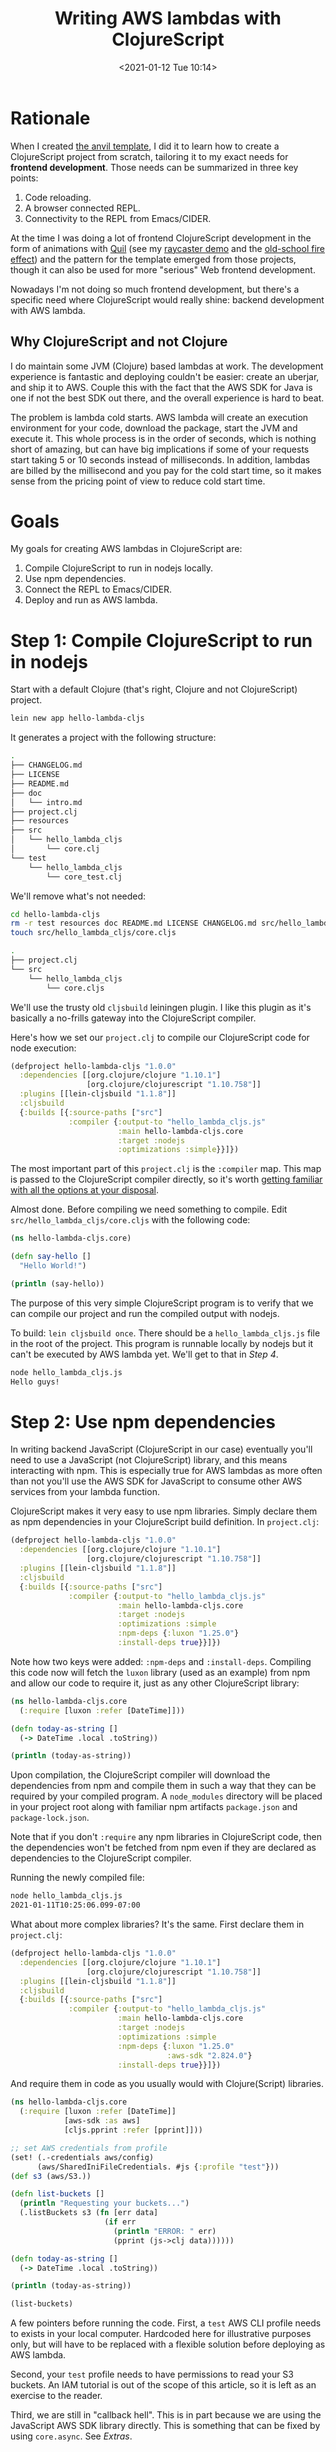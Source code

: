 #+HUGO_BASE_DIR: ../../
#+HUGO_SECTION: posts
#+HUGO_DRAFT: true
#+PROPERTY: header-args :exports both

#+title: Writing AWS lambdas with ClojureScript
#+date: <2021-01-12 Tue 10:14>

* Rationale

When I created [[https://github.com/cesarolea/anvil-lein-template][the anvil template]], I did it to learn how to create a
ClojureScript project from scratch, tailoring it to my exact needs for
*frontend development*. Those needs can be summarized in three key
points:

1. Code reloading.
2. A browser connected REPL.
3. Connectivity to the REPL from Emacs/CIDER.

At the time I was doing a lot of frontend ClojureScript development in
the form of animations with [[http://quil.info][Quil]] (see my
[[https://blog.cesarolea.com/posts/raycasting-demo/index.html][raycaster
demo]] and the [[https://blog.cesarolea.com/posts/efecto-de-fuego-con-clojurescript/index.html][old-school fire effect]]) and the pattern for the
template emerged from those projects, though it can also be used for
more "serious" Web frontend development.

Nowadays I'm not doing so much frontend development, but there's a
specific need where ClojureScript would really shine: backend
development with AWS lambda.

** Why ClojureScript and not Clojure

   I do maintain some JVM (Clojure) based lambdas at work. The
   development experience is fantastic and deploying couldn't be
   easier: create an uberjar, and ship it to AWS. Couple this with the
   fact that the AWS SDK for Java is one if not the best SDK out
   there, and the overall experience is hard to beat.

   The problem is lambda cold starts. AWS lambda will create an
   execution environment for your code, download the package, start
   the JVM and execute it. This whole process is in the order of
   seconds, which is nothing short of amazing, but can have big
   implications if some of your requests start taking 5 or 10 seconds
   instead of milliseconds. In addition, lambdas are billed by the
   millisecond and you pay for the cold start time, so it makes sense
   from the pricing point of view to reduce cold start time.

* Goals

My goals for creating AWS lambdas in ClojureScript are:

1. Compile ClojureScript to run in nodejs locally.
2. Use npm dependencies.
3. Connect the REPL to Emacs/CIDER.
4. Deploy and run as AWS lambda.

* Step 1: Compile ClojureScript to run in nodejs

Start with a default Clojure (that's right, Clojure and not
ClojureScript) project.

#+begin_src sh
lein new app hello-lambda-cljs
#+end_src

It generates a project with the following structure:

#+NAME: Setting up the project
#+begin_src sh
  .
  ├── CHANGELOG.md
  ├── LICENSE
  ├── README.md
  ├── doc
  │   └── intro.md
  ├── project.clj
  ├── resources
  ├── src
  │   └── hello_lambda_cljs
  │       └── core.clj
  └── test
      └── hello_lambda_cljs
          └── core_test.clj
#+end_src

We'll remove what's not needed:

#+begin_src sh
cd hello-lambda-cljs
rm -r test resources doc README.md LICENSE CHANGELOG.md src/hello_lambda_cljs/core.clj
touch src/hello_lambda_cljs/core.cljs
#+end_src

#+NAME: New project structure
#+begin_src sh
  .
  ├── project.clj
  └── src
      └── hello_lambda_cljs
          └── core.cljs
#+end_src

We'll use the trusty old ~cljsbuild~ leiningen plugin. I like this
plugin as it's basically a no-frills gateway into the ClojureScript
compiler.

Here's how we set our ~project.clj~ to compile our ClojureScript code
for node execution:

#+begin_src clojure
  (defproject hello-lambda-cljs "1.0.0"
    :dependencies [[org.clojure/clojure "1.10.1"]
                   [org.clojure/clojurescript "1.10.758"]]
    :plugins [[lein-cljsbuild "1.1.8"]]
    :cljsbuild
    {:builds [{:source-paths ["src"]
               :compiler {:output-to "hello_lambda_cljs.js"
                          :main hello-lambda-cljs.core
                          :target :nodejs
                          :optimizations :simple}}]})
#+end_src

The most important part of this ~project.clj~ is the ~:compiler~
map. This map is passed to the ClojureScript compiler directly, so
it's worth [[https://clojurescript.org/reference/compiler-options][getting familiar with all the options at your disposal]].

Almost done. Before compiling we need something to compile. Edit
~src/hello_lambda_cljs/core.cljs~ with the following code:

#+begin_src clojure
  (ns hello-lambda-cljs.core)

  (defn say-hello []
    "Hello World!")

  (println (say-hello))
#+end_src

The purpose of this very simple ClojureScript program is to verify
that we can compile our project and run the compiled output with
nodejs.

To build: ~lein cljsbuild once~. There should be a
~hello_lambda_cljs.js~ file in the root of the project. This program
is runnable locally by nodejs but it can't be executed by AWS lambda
yet. We'll get to that in [[Step 4: Deploy and run as AWS lambda][Step 4]].

#+begin_src sh
  node hello_lambda_cljs.js
  Hello guys!
#+end_src

* Step 2: Use npm dependencies

In writing backend JavaScript (ClojureScript in our case) eventually
you'll need to use a JavaScript (not ClojureScript) library, and this
means interacting with npm. This is especially true for AWS lambdas as
more often than not you'll use the AWS SDK for JavaScript to consume
other AWS services from your lambda function.

ClojureScript makes it very easy to use npm libraries. Simply declare
them as npm dependencies in your ClojureScript build definition. In
~project.clj~:

#+begin_src clojure
  (defproject hello-lambda-cljs "1.0.0"
    :dependencies [[org.clojure/clojure "1.10.1"]
                   [org.clojure/clojurescript "1.10.758"]]
    :plugins [[lein-cljsbuild "1.1.8"]]
    :cljsbuild
    {:builds [{:source-paths ["src"]
               :compiler {:output-to "hello_lambda_cljs.js"
                          :main hello-lambda-cljs.core
                          :target :nodejs
                          :optimizations :simple
                          :npm-deps {:luxon "1.25.0"}
                          :install-deps true}}]})
#+end_src

Note how two keys were added: ~:npm-deps~ and
~:install-deps~. Compiling this code now will fetch the ~luxon~
library (used as an example) from npm and allow our code to require
it, just as any other ClojureScript library:

#+begin_src clojure
  (ns hello-lambda-cljs.core
    (:require [luxon :refer [DateTime]]))

  (defn today-as-string []
    (-> DateTime .local .toString))

  (println (today-as-string))
#+end_src

Upon compilation, the ClojureScript compiler will download the
dependencies from npm and compile them in such a way that they can be
required by your compiled program. A ~node_modules~ directory will be
placed in your project root along with familiar npm artifacts
~package.json~ and ~package-lock.json~.

Note that if you don't ~:require~ any npm libraries in ClojureScript
code, then the dependencies won't be fetched from npm even if they are
declared as dependencies to the ClojureScript compiler.

Running the newly compiled file:

#+begin_src sh
  node hello_lambda_cljs.js
  2021-01-11T10:25:06.099-07:00
#+end_src

What about more complex libraries? It's the same. First declare them
in ~project.clj~:

#+begin_src clojure
  (defproject hello-lambda-cljs "1.0.0"
    :dependencies [[org.clojure/clojure "1.10.1"]
                   [org.clojure/clojurescript "1.10.758"]]
    :plugins [[lein-cljsbuild "1.1.8"]]
    :cljsbuild
    {:builds [{:source-paths ["src"]
               :compiler {:output-to "hello_lambda_cljs.js"
                          :main hello-lambda-cljs.core
                          :target :nodejs
                          :optimizations :simple
                          :npm-deps {:luxon "1.25.0"
                                     :aws-sdk "2.824.0"}
                          :install-deps true}}]})
#+end_src

And require them in code as you usually would with Clojure(Script)
libraries.

#+begin_src clojure
  (ns hello-lambda-cljs.core
    (:require [luxon :refer [DateTime]]
              [aws-sdk :as aws]
              [cljs.pprint :refer [pprint]]))

  ;; set AWS credentials from profile
  (set! (.-credentials aws/config)
        (aws/SharedIniFileCredentials. #js {:profile "test"}))
  (def s3 (aws/S3.))

  (defn list-buckets []
    (println "Requesting your buckets...")
    (.listBuckets s3 (fn [err data]
                       (if err
                         (println "ERROR: " err)
                         (pprint (js->clj data))))))

  (defn today-as-string []
    (-> DateTime .local .toString))

  (println (today-as-string))

  (list-buckets)
#+end_src

A few pointers before running the code. First, a ~test~ AWS CLI
profile needs to exists in your local computer. Hardcoded here for
illustrative purposes only, but will have to be replaced with a
flexible solution before deploying as AWS lambda.

Second, your ~test~ profile needs to have permissions to read your S3
buckets. An IAM tutorial is out of the scope of this article, so it is
left as an exercise to the reader.

Third, we are still in "callback hell". This is in part because we are
using the JavaScript AWS SDK library directly. This is something that
can be fixed by using ~core.async~. See [[Extras][Extras]].

Compile and run locally as before, you should get a listing of all
your S3 buckets in a Clojure map:

#+begin_src sh
  {"Buckets"
   [{"Name"
     "some-bucket-1",
     "CreationDate" #inst "2020-08-13T19:22:22.000-00:00"}
    {"Name" "some-other-bucket",
     "CreationDate" #inst "2020-08-21T17:12:16.000-00:00"}
    {"Name"
     "yet-another-bucket",
     "CreationDate" #inst "2020-10-18T16:18:52.000-00:00"}
    {"Name" "and-some-more-buckets",
     "CreationDate" #inst "2020-07-07T15:09:09.000-00:00"}],
   "Owner"
   {"DisplayName" "your-aws-account",
    "ID"
    "some-random-id"}}
#+end_src

* Step 3: The REPL

While the main objective is to run our ClojureScript code (transpiled
to JavaScript code) in AWS as a lambda function, equally important is
the development experience. Without the REPL this experience would be
significantly hampered.

There are multiple ways to achieve it. CIDER in Emacs supports a
nodejs REPL. The process is very simple, you ~M-x cider-jack-in-cljs~,
select node as REPL and it starts node as a subprocess. But I prefer
running the server in a separate terminal, and let CIDER connect to
it.

For the REPL we'll use [[https://github.com/thheller/shadow-cljs][shadow-cljs]]. Shadow-cljs is much more than just
a REPL, but we won't be using any of its other capabilities here.

To install shadow-cljs, in your project root ~npm install -D
shadow-cljs~. It will add shadow-cljs as a development
dependency. Next we need to add a configuration file for shadow-cljs
~shadow-cljs.edn~ with content:

#+begin_src clojure
  {:dependencies [[cider/cider-nrepl "0.25.6"]]}
#+end_src

Your project tree should look like this:

#+begin_src sh
    .
    ├── project.clj
    ├── shadow-cljs.clj
    └── src
        └── hello_lambda_cljs
            └── core.cljs
#+end_src

Running the REPL is as easy as executing ~npx shadow-cljs
node-repl~. After a while it will respond with:

#+begin_src sh
  shadow-cljs - server version: 2.11.13 running at http://localhost:9630
  shadow-cljs - nREPL server started on port 39049
  cljs.user=> shadow-cljs - #4 ready!
#+end_src

To connect to this REPL from Emacs/CIDER ~M-x cider-connect-cljs~ and
follow the prompts. It will ask for:

- Host: ~localhost~
- Port: In this case ~39049~
- Type of REPL: ~shadow~
- Shadow build: ~node-repl~

It should connect and be able to use it just as you would with a
Clojure REPL.

[[./cider-clojurescript-repl.png]]

* Step 4: Deploy and run as AWS lambda

Before deploying as AWS lambda there's two things we need to fix:

1. The profile credentials need to be set only if running
   locally. When running as lambda it should pick its credentials from
   the role assigned to it.
2. There's no AWS lambda entry point.

We can use the presence of the ~AWS_PROFILE~ environment variable as a
flag to either set the credentials ourselves, or let the SDK take the
lambda role.

#+NAME: main lambda entry point
#+begin_src clojure
  (ns hello-lambda-cljs.core
    (:require [aws-sdk :as aws]
              [cljs.pprint :refer [pprint]]))

  ;; set AWS credentials from profile
  (when (-> js/process .-env .-AWS_PROFILE)
    (set! (.-credentials aws/config)
          (aws/SharedIniFileCredentials.
           #js {:profile (-> js/process .-env .-AWS_PROFILE)})))
  (def s3 (aws/S3.))

  (defn list-buckets []
    (println "Requesting your buckets...")
    (.listBuckets s3 (fn [err data]
                       (if err
                         (println "ERROR: " err)
                         (pprint (js->clj data))))))

  (list-buckets)
#+end_src

With the code above, if the environment variable ~AWS_PROFILE~ is not
set, then the SDK will follow it's own authentication chain. When
running locally we will set the ~AWS_PROFILE~ to our IAM profile and
when running in a lambda we will simply not set it, allowing the role
assigned to the lambda to take over. This fixes issue #1.

Issue #2 requires us to specify the lambda entry point, its
*handler*. The handler is the function that the AWS lambda runtime
will execute and needs to have a specific signature.

#+begin_src clojure
  (ns hello-lambda-cljs.core
    (:require [aws-sdk :as aws]
              [cljs.pprint :refer [pprint]]))

  ;; set AWS credentials from profile
  (when (-> js/process .-env .-AWS_PROFILE)
    (set! (.-credentials aws/config)
          (aws/SharedIniFileCredentials.
           #js {:profile (-> js/process .-env .-AWS_PROFILE)})))
  (def s3 (aws/S3.))

  (defn list-buckets []
    (println "Requesting your buckets...")
    (.listBuckets s3 (fn [err data]
                       (if err
                         (println "ERROR: " err)
                         (pprint (js->clj data))))))

  (list-buckets)

  (defn handler
    "Lambda main entry point"
    [event context callback]
    (do
      (pprint event)
      (callback nil
                (clj->js {:status 200
                          :body "Hello from AWS Lambda in ClojureScript!"
                          :headers {}}))))

  (set! (.-exports js/module) #js {:handler handler})
#+end_src

The relevant code is at the bottom. First we create a new function
~handler~ with [[https://docs.aws.amazon.com/lambda/latest/dg/nodejs-handler.html][the 3 arg signature specified by AWS lambda]]. Then we
set this handler as a ES6 module export as required by the lambda
runtime. This fixes issue #2.

Compile, package and deploy to AWS. Note how permissions on the
JavaScript file are set to execute for all. If this is not set, the
lambda runtime won't be able to execute our handler and fail with a
generic "EACCESS" error.

#+begin_src sh
  lein cljsbuild once
  chmod 755 hello_lambda_cljs.js
  zip -r hello-lambda-cljs.zip hello_lambda_cljs.js node_modules
  aws lambda update-function-code --function-name hello-lambda-cljs --zip-file fileb://hello-lambda-cljs.zip --profile test
#+end_src

The last step above assumes a lambda already exists with function name
~hello-lambda-cljs~. The most critical part of the lambda
configuration is *the handler*. In our case set the handler to ~hello_lambda_cljs.handler~.

[[./lambda-execute.png]]

Note in the screenshot above how there's an Access Denied error. This
is because the role my lambda has doesn't have access to read all
buckets. This is easily solvable by adding the required IAM permission
to the lambda role.

#+begin_src js
  {
      "Sid": "VisualEditor2",
      "Effect": "Allow",
      "Action": "s3:ListAllMyBuckets",
      "Resource": "*"
  }
#+end_src

* Conclusion

Writing AWS lambdas in ClojureScript is possible by transpiling
ClojureScript to JavaScript, and desirable due to lower cold start
times compared to Clojure and the JVM. 

The ClojureScript tooling has matured enough to use this approach in
production, beyond proof of concepts. Its ability to require
JavaScript libraries from npm opens up the whole garden. [[https://clojurescript.org/news/2017-07-12-clojurescript-is-not-an-island-integrating-node-modules][ClojureScript
is not an Island]].

* Extras

While the [[Goals][goals above]] have been met, there's still a few things that
can make the experience better.

** Escaping callback hell through core.async

   One of the main selling points of ClojureScript are the consistent
   syntax of a lisp vs the quirks of JavaScript, and a way out of
   callback hell thanks to core.async.

   A core.async tutorial is out of the scope of this article, but
   we'll see how we can use it to escape callback hell while working
   with the AWS SDK.

   Full disclosure: replacing a single callback with core.async is not
   a good idea. If there's just a few callbacks in your project with
   no coordination, then using callbacks is fine. When callbacks need
   to be coordinated, that's when core.async starts to shine.

   The ~list-buckets~ function above can be rewritten with core.async:

#+begin_src clojure
  (defn <<< [f & args]
    (let [c (chan)]
      (apply f (concat args [#(put! c [%1 %2])]))
      c))

  (go (pprint (<! (<<< #(.listBuckets s3 %)))))
#+end_src

  The ~<<<~ function takes a function ~f~ and its arguments, and it
  applies ~f~ to the list of arguments BUT it adds one more argument
  to the end: an anonymous function that puts the return values of ~f~
  to a channel.

  Conveniently, most of the AWS SDK functions use the pattern of
  requiring a callback as the last argument that takes two arguments:
  ~error~ and ~data~ to indicate an error or the returned data
  respectively.

  This allows us to write asynchronous code as if it was a regular
  synchronous invocation:

#+begin_src clojure
  (defn handler
    "Lambda main entry point"
    [_ _ callback]
    (go
      (let [[error buckets] (<! (<<< #(.listBuckets s3 %)))]
        (callback nil
                  (clj->js {:status 200
                            :body {:s3-buckets buckets
                                   :error error}
                            :headers {}})))))
#+end_src

  Again, this is a very simple example and the gain is not very
  obvious. But when your application starts scaling up and
  coordination is required, that's when core.async shines. 

  Think coordinating three processes: a DynamoDB request, publishing a
  message to Kinesis and downloading a file from S3 and doing some
  data crunching with it. All three have different running times, and
  you need to return your response only when all three are
  done. Possible in JavaScript? yes, but not pretty. With core.async
  we can have coordination without callbacks.

#+begin_src clojure
  (def c (chan))

  (defn simulated-request [c request-type]
    (go
      (let [seconds (* (rand 5) 1000)
            _ (<! (timeout seconds))]
        (>! c {:response request-type :time seconds}))))

  (defn process-actions [c]
    (go-loop [responses []]
      (let [{:keys [response time] :as r} (<! c)]
        (println "I'm done:" response ". Took" time "ms.")
        (if (= (count responses) 2)
          (do
            (println "All done! This was the result:")
            (pprint (conj responses r)))
          (recur (conj responses r))))))

  (simulated-request c :dynamodb-request)
  (simulated-request c :kinesis-push)
  (simulated-request c :s3-download)

  (process-actions c)
#+end_src

  This coordination without callbacks can be leveraged in your lambda
  functions.

** Packaging for smaller file size

   ~node_modules~ is notorious for its big size. While a typical
   uberjar will very likely be bigger than a comparable ClojureScript
   zip file including its npm dependencies, there are actions we can
   take to reduce the final package size.

   #+begin_quote
   The lambda cold start time is directly proportional to the
   deployment zip archive.
   #+end_quote

   1. Use production dependencies. Run ~npm install --production~ in
      your project root.
   2. Use a tool to remove unnecessary files. I've used [[https://github.com/tj/node-prune][node-prune]] and
      it can significantly reduce your ~node_modules~ directory size.
   3. Declare development dependencies as such. Run ~npm install -D
      name-of-library~ or edit ~project.json~ directly.

   With the actions above you're realistically looking into a ~30%
   reduction in size of the final bundle.

** Automating everything with make

  Leiningen is my tool of choice when working with Clojure(Script)
  projects. There are however, other project related tasks that should
  fall outside the responsibilities of leiningen. In writing lambda
  functions with ClojureScript, tasks such as:

  - Creating the final bundle for deployment.
  - Pruning the size of the ~node_modules~ directory.
  - Deploying the lambda.
  - Cleaning up compilation artifacts and npm dependencies.

  Make is exactly the tool for the job. Zipping up your project and
  running ~aws lambda update-function-code ...~ by hand gets old real
  quick.

** Leiningen template

   I might write a leiningen template similar to [[http://github.com/cesarolea/anvil-lein-template][anvil]] if I end up
   writing many ClojureScript lambdas with these same patterns.

* Credits

- [[https://dev.to/beders/developing-testing-and-deploying-aws-lambda-functions-written-in-clojurescript-284l][This article in dev.to]]. I've had the idea of leveraging
  ClojureScript for AWS lambda development for a few years now, but
  there was always /something/ that prevented me from proceeding. The
  article provided much guidance, but also the reassurance that there
  was someone out there that got it to work.
- [[https://purelyfunctional.tv/mini-guide/core-async-code-style/][PurelyFunctional.tv]] article on core.async guide. I straight up
  lifted the ~<<<~ function and some ideas from the linked
  article. The site is a treasure trove!
